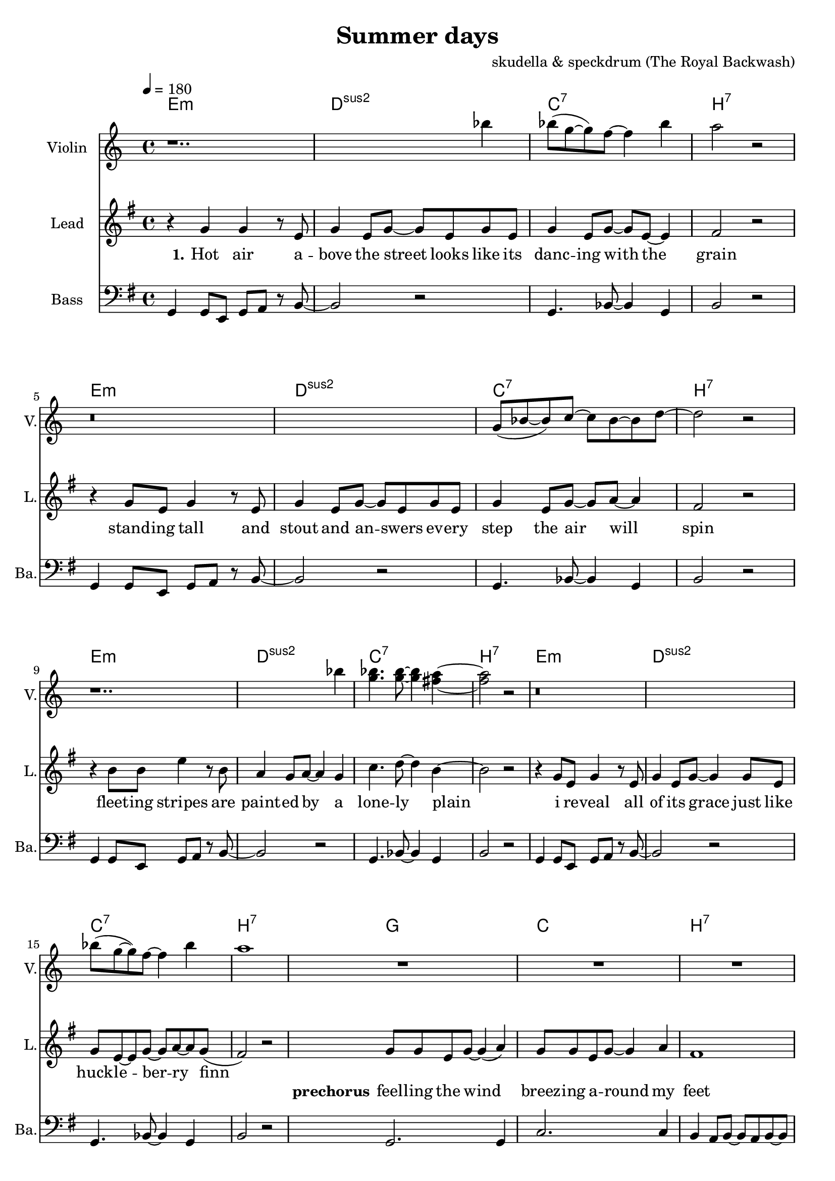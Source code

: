 \version "2.16.2"

\header {
  title = "Summer days"
  composer = "skudella & speckdrum (The Royal Backwash)"

}

global = {
  \key e \minor
  \time 4/4
  \tempo 4 = 180
}

harmonies = \chordmode {
  \germanChords
 e1:m d1:sus2 c1:7 b1:7
 e1:m d1:sus2 c1:7 b1:7
 e1:m d1:sus2 c1:7 b1:7
 %e2:m d2:sus2 f2:7 b2:7
 e1:m d1:sus2 c1:7 b1:7
 
 g1 c1 b1:7 b1:7
 g1 c1 b1:7 b1:7
 %g2 a2 fis2:7 fis2:7
 
 c1 d1 g1 b1:7
 %g2 b2:7 c2 d2
 c1 d1 e1 e1
 c1 d1 g2 d2 g2 d2 
 c1 d1 e1 e1
 
 c1:7 b1:7
 c1:7 b1:7 
 c1:7 b1:7 
 c1:7 b1:7 
 
}

violinMusic = \relative c''' {
r1.. bes4 
bes8(g8~g8) f8~f4 bes4 a2 r2
r\breve
g,8(bes8~bes8) c8~c8 bes8~bes8 d8~d2 r2
r1.. bes'4 
<g bes>4. <g bes>8~<g bes>4 <fis a>4~<fis a>2 r2
r\breve
bes8(g8~g8) f8~f4 bes4 a1
R\breve*2
r1 r4 c8 b8~b4 a4 a1\glissando b1


}
leadGuitarMusic = \relative c'' {

}

trumpetoneVerseMusic = \relative c'' {

}

trumpetonePreChorusMusic = \relative c'' {
}

trumpetoneChorusMusic = \relative c'' {
}

trumpetoneBridgeMusic = \relative c'' {
}

trumpettwoVerseMusic = \relative c'' {
}

trumpettwoPreChrousMusic = \relative c'' {

}

trumpettwoChorusMusic = \relative c'' {

}

leadMusicverse = \relative c''{
%e4. e8 g8. e16~e8 e8 g2 fis4 r4
%e4. e8 g8. a16~a8 g8 bes2 r2
%e,4. e8 g8. e16~e8 e8 g2 fis4 r4
%g4. g8 b8. a16~a8 g8 bes2 b4 r4
r4 g4 g4 r8 e8 g4 e8 g8~g8 e8 g8 e8
g4 e8 g8~g8 e8~e4 fis2 r2
r4 g8 e8 g4 r8  e8 g4 e8 g8~g8 e8 g8 e8
g4 e8 g8~g8 a8~a4 fis2 r2
r4 b8 b8 e4 r8 b8 a4 g8 a8~a4 g4
c4. d8~d4 b4~b2 r2
r4 g8 e8 g4 r8  e8 g4 e8 g8~g4 g8 e8
g8 e8~e8 g8~g8 a8~a8 g8(fis2) r2


}

leadMusicprechorus = \relative c'{
g'8 g8 e8 g8~g4( a4) g8 g8 e8 g8~g4 a4 fis1 r1
g8 g8 e8 g8~g4 a4 c8 b8~b8 a8~a4 c4 b1 r1

}

leadMusicchorus = \relative c''{
%g8. a16~a8 b8 a8. g16~g8 a8 b8. a16~a8 g8 fis8. g16~g8 a8 
%e8. fis16~fis8 g8 a8. g16~g8 fis8 e2 r2 
%g8. a16~a8 b8 a8. g16~g8 a8 b16 a16~a16 g16~g8 a8 b16 a16~a16 g16~g8 a8
%g8. e16~e8 g8 fis8. e16~e8 d8 e2 r2
r4 g4 a4 b4 a8 a8~a8 g8~g4 a4
b8 b8~b8 a8~a4 g4 fis4 g8 a8~a2
r4 e4 e4 g4 a4 g8 fis8~fis4 fis4
e1 e2 r2
r4 g8 g8 a8 b8~b4 a4. g8~g4 a4
b8 a8~a8 g8~g4 a4 b8 a8~a8 g8~g4 a4
r4 e8 e8 e4 g4 a8 g8~g8 fis8~fis8 d8~d4
gis\breve
\bar ".|"

}

leadMusicBridge = \relative c''{

}

leadWordsOne = \lyricmode { 
\set stanza = "1." 
Hot air a -- bove the street looks like its danc -- ing with the grain
stand -- ing tall and stout and an -- swers ev -- ery step the air will spin
fleet -- ing stripes are paint -- ed by a lone -- ly plain
i re -- veal all of its grace just like huck -- le -- ber -- ry finn
}

leadWordsPreChorus  = \lyricmode {
\set stanza = "prechorus"
feel -- ling the wind breez -- ing a -- round my feet
when have they start -- ed mov -- ing with the beat
}

leadWordsChorus = \lyricmode {
\set stanza = "chorus"
its been the sum -- mer days of co -- ro -- nals and pol -- ka dots
of course there will be none like this
shel -- tered with the scent of for -- get -- me -- nots and lol -- li -- pops
my sum -- mer love and ev -- ery fare -- well kiss
}

leadWordsBridge = \lyricmode {
\set stanza = "bridge"

}

leadWordsTwo = \lyricmode { 
\set stanza = "2." 

}

leadWordsThree = \lyricmode {
\set stanza = "3." 

}

leadWordsFour = \lyricmode {
\set stanza = "4." 

}
backingOneVerseMusic = \relative c' {
R\breve*12
}

backingOneChorusMusic = \relative c' {
r4 e4 d4 e4 fis8 fis8~fis8 e8~e4 fis4 g8 g8~g8 fis8~fis4 e4 fis4 e8 fis8~fis2
r4 e4 e4 e4 fis4 e8 d8~d4 d4 b1 b2 r2
r4 e8 d8 e8 g8~g4 fis4. e8~e4 d4 g8 d8~d8 d8~d4 fis4 g8 d8~d8 d8~d4 fis4
r4 e8 e8 e4 e4 fis8 d8~d8 d8~d8 d8~d4
e\breve 
%e8. d16~d8 e8 fis8. e16~e8 fis8 g8. fis16~fis8 e8 fis8. e16~e8 fis8 
%e8. e16~e8 e8 fis8. e16~e8 dis8 b2 r2 
%e8. d16~d8 e8 fis8. e16~e8 fis8 e16 e16~e16 e16~e8 e8 d16 d16~d16 d16~d8 d8
%e8. e16~e8 e8 fis8. b,16~b8 b8 b2 r2 
}

backingOneChorusWords = \lyricmode {
 

}

backingTwoVerseMusic = \relative c' {
R\breve*12
 
}

backingTwoChorusMusic = \relative c' {

}

backingTwoChorusWords = \lyricmode {

}

derbassVerse = \relative c {
  \clef bass
  g4 g8 e8 g8 a8 r8 b8~b2 r2
  g4. bes8~bes4 g4 b2 r2
  g4 g8 e8 g8 a8 r8 b8~b2 r2
  g4. bes8~bes4 g4 b2 r2 
  g4 g8 e8 g8 a8 r8 b8~b2 r2
  g4. bes8~bes4 g4 b2 r2 
  g4 g8 e8 g8 a8 r8 b8~b2 r2
  g4. bes8~bes4 g4 b2 r2
  g2. g4 c2. c4 b4 a8 b8~b8 a8 b8~b8 a8 b8~b8 a8 c4 b4
  g2. g4 c2. c4 b1 b1
  

}

\score {
  <<
    \new ChordNames {
      \set chordChanges = ##t
      \transpose c c { \global \harmonies }
    }

    \new StaffGroup <<
    
      \new Staff = "Violin" {
        \set Staff.instrumentName = #"Violin"
        \set Staff.shortInstrumentName = #"V."
        \set Staff.midiInstrument = #"violin"
         \transpose c c { \violinMusic }
      }
      \new Staff = "Guitar" {
        \set Staff.instrumentName = #"Guitar"
        \set Staff.shortInstrumentName = #"G."
        \set Staff.midiInstrument = #"overdriven guitar"
        \transpose c c { \global \leadGuitarMusic }
      }
        \new Staff = "Trumpets" <<
        \set Staff.instrumentName = #"Trumpets"
	\set Staff.shortInstrumentName = #"T."
        \set Staff.midiInstrument = #"trumpet"
        %\new Voice = "Trumpet1Verse" { \voiceOne << \transpose c c { \global \trumpetoneVerseMusic } >> }
        %\new Voice = "Trumpet1PreChorus" { \voiceOne << \transpose c c { \trumpetonePreChorusMusic } >> }
        %\new Voice = "Trumpet1Chorus" { \voiceOne << \transpose c c { \trumpetoneChorusMusic } >> }
        %\new Voice = "Trumpet1Bridge" { \voiceOne << \transpose c c { \trumpetoneBridgeMusic } >> }
	%\new Voice = "Trumpet2Verse" { \voiceTwo << \transpose c c { \global \trumpettwoVerseMusic } >> }      
	%\new Voice = "Trumpet2PreChorus" { \voiceTwo << \transpose c c {  \trumpettwoPreChrousMusic } >> }      
	%\new Voice = "Trumpet2Chorus" { \voiceTwo << \transpose c c { \trumpettwoChorusMusic } >> }      
        \new Voice = "Trumpet1" { \voiceOne << \transpose c c { \global \trumpetoneVerseMusic \trumpetonePreChorusMusic \trumpetoneChorusMusic \trumpetoneBridgeMusic} >> }
	\new Voice = "Trumpet2" { \voiceTwo << \transpose c c { \global \trumpettwoVerseMusic \trumpettwoPreChrousMusic \trumpettwoChorusMusic} >> }      
      >>
    >>  
    \new StaffGroup <<
      \new Staff = "lead" {
	\set Staff.instrumentName = #"Lead"
	\set Staff.shortInstrumentName = #"L."
        \set Staff.midiInstrument = #"voice oohs"
        \new Voice = "leadverse" { << \transpose c c { \global \leadMusicverse } >> }
        \new Voice = "leadprechorus" { << \transpose c c { \leadMusicprechorus } >> }
        \new Voice = "leadchorus" { << \transpose c c { \leadMusicchorus } >> }
        \new Voice = "leadbridge" { << \transpose c c { \leadMusicBridge } >> }
      }
      \new Lyrics \with { alignBelowContext = #"lead" }
      \lyricsto "leadbridge" \leadWordsBridge
      \new Lyrics \with { alignBelowContext = #"lead" }
      \lyricsto "leadchorus" \leadWordsChorus
      \new Lyrics \with { alignBelowContext = #"lead" }
      \lyricsto "leadprechorus" \leadWordsPreChorus
      \new Lyrics \with { alignBelowContext = #"lead" }
      \lyricsto "leadverse" \leadWordsFour
      \new Lyrics \with { alignBelowContext = #"lead" }
      \lyricsto "leadverse" \leadWordsThree
      \new Lyrics \with { alignBelowContext = #"lead" }
      \lyricsto "leadverse" \leadWordsTwo
      \new Lyrics \with { alignBelowContext = #"lead" }
      \lyricsto "leadverse" \leadWordsOne
      
     
      % we could remove the line about this with the line below, since
      % we want the alto lyrics to be below the alto Voice anyway.
      % \new Lyrics \lyricsto "altos" \altoWords

      \new Staff = "backing" <<
	%  \clef backingTwo
	\set Staff.instrumentName = #"Backing"
	\set Staff.shortInstrumentName = #"B."
        \set Staff.midiInstrument = #"voice oohs"
	\new Voice = "backingOnes" { \voiceOne << \transpose c c { \global \backingOneVerseMusic \backingOneChorusMusic } >> }
	\new Voice = "backingTwoes" { \voiceTwo << \transpose c c { \global \backingTwoVerseMusic \backingTwoChorusMusic } >> }

      >>
      % again, we could replace the line above this with the line below.
      % \new Lyrics \lyricsto "backingTwoes" \backingTwoWords
    >>
    \new StaffGroup <<
      \new Staff = "Staff_bass" {
        \set Staff.instrumentName = #"Bass"
	\set Staff.shortInstrumentName = #"Ba."
        %\set Staff.midiInstrument = #"electric bass (pick)"
        \set Staff.midiInstrument = #"slap bass 2"
        \transpose c c { \global \derbassVerse }
      }  
    >>
  >>
  \midi {}
  \layout {
    \context {
      \Staff \RemoveEmptyStaves
      \override VerticalAxisGroup #'remove-first = ##t
    }
  }
}

#(set-global-staff-size 19)

\paper {
  page-count = #2
  
}
